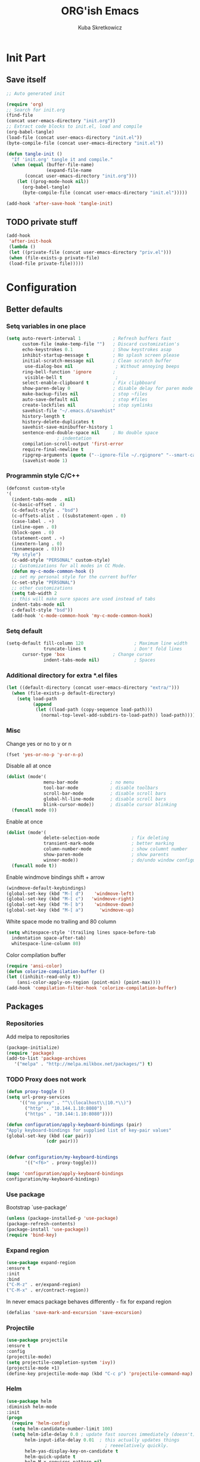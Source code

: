 #+TITLE: ORG'ish Emacs 
#+AUTHOR: Kuba Skretkowicz 
#+BABEL: :cache yes
# -*- mode: org; coding: utf-8; -*-
#+PROPERTY: header-args :tangle yes

* Init Part
** Save itself
   
   #+BEGIN_SRC emacs-lisp :tangle no
   ;; Auto generated init

   (require 'org)
   ;; Search for init.org
   (find-file 
   (concat user-emacs-directory "init.org"))
   ;; Extract code blocks to init.el, load and compile
   (org-babel-tangle)
   (load-file (concat user-emacs-directory "init.el"))
   (byte-compile-file (concat user-emacs-directory "init.el"))

   #+END_SRC

   #+BEGIN_SRC emacs-lisp
   (defun tangle-init ()
     "If 'init.org' tangle it and compile."
     (when (equal (buffer-file-name)
                  (expand-file-name 
		  (concat user-emacs-directory "init.org")))
       (let ((prog-mode-hook nil))
         (org-babel-tangle)
         (byte-compile-file (concat user-emacs-directory "init.el")))))

   (add-hook 'after-save-hook 'tangle-init)
   #+END_SRC

** TODO private stuff 
    #+BEGIN_SRC emacs-lisp
   (add-hook
    'after-init-hook
    (lambda ()
    (let ((private-file (concat user-emacs-directory "priv.el")))
    (when (file-exists-p private-file)
    (load-file private-file)))))
   #+END_SRC

* Configuration
** Better defaults
*** Setq variables in one place

   #+BEGIN_SRC emacs-lisp
   (setq auto-revert-interval 1            ; Refresh buffers fast
         custom-file (make-temp-file "")   ; Discard customization's
         echo-keystrokes 0.1               ; Show keystrokes asap
         inhibit-startup-message t         ; No splash screen please
         initial-scratch-message nil       ; Clean scratch buffer
          use-dialog-box nil                ; Without annoying beeps
         ring-bell-function 'ignore        ; 
          visible-bell t                    ;
         select-enable-clipboard t         ; Fix clipbboard
         show-paren-delay 0                ; disable delay for paren mode
         make-backup-files nil             ; stop ~files
         auto-save-default nil             ; stop #files
         create-lockfiles nil              ; stop symlinks
         savehist-file "~/.emacs.d/savehist"
         history-length t
         history-delete-duplicates t
         savehist-save-minibuffer-history 1
         sentence-end-double-space nil     ; No double space
                      ; indentation
         compilation-scroll-output 'first-error
         require-final-newline t
         ripgrep-arguments (quote ("--ignore-file ~/.rgignore" "--smart-case")))
         (savehist-mode 1)
   #+END_SRC
	 
*** Programmin style C/C++

   #+BEGIN_SRC emacs-lisp
   (defconst custom-style
   '(
     (indent-tabs-mode . nil)                   
     (c-basic-offset . 4)         
     (c-default-style . "bsd")              
     (c-offsets-alist . ((substatement-open . 0)                  
     (case-label . +)                         
     (inline-open . 0)                        
     (block-open . 0)                         
     (statement-cont . +)                     
     (inextern-lang . 0)                      
     (innamespace . 0))))
     "My style")
     (c-add-style "PERSONAL" custom-style)
     ;; Customizations for all modes in CC Mode.
     (defun my-c-mode-common-hook ()
     ;; set my personal style for the current buffer
     (c-set-style "PERSONAL")
     ;; other customizations
     (setq tab-width 2
     ;; this will make sure spaces are used instead of tabs
     indent-tabs-mode nil
     c-default-style "bsd"))
     (add-hook 'c-mode-common-hook 'my-c-mode-common-hook)
   #+END_SRC

*** Setq default

   #+BEGIN_SRC emacs-lisp
   (setq-default fill-column 120                   ; Maximum line width
                 truncate-lines t                  ; Don't fold lines
		 cursor-type 'box                  ; Change cursor
                 indent-tabs-mode nil)             ; Spaces
   #+END_SRC
   
*** Additional directory for extra *.el files
   #+BEGIN_SRC emacs-lisp
   (let ((default-directory (concat user-emacs-directory "extra/")))
     (when (file-exists-p default-directory)
       (setq load-path
             (append
              (let ((load-path (copy-sequence load-path)))
                (normal-top-level-add-subdirs-to-load-path)) load-path))))
   #+END_SRC

*** Misc 

   Change yes or no to y or n
   #+BEGIN_SRC emacs-lisp
   (fset 'yes-or-no-p 'y-or-n-p)
   #+END_SRC

   Disable all at once
   #+BEGIN_SRC emacs-lisp
   (dolist (mode'(
                 menu-bar-mode            ; no menu
                 tool-bar-mode            ; disable toolbars
                 scroll-bar-mode          ; disable scroll bars 
                 global-hl-line-mode      ; disable scroll bars 
                 blink-cursor-mode))      ; disable cursor blinking
     (funcall mode 0))
   #+END_SRC

   Enable at once
   #+BEGIN_SRC emacs-lisp
   (dolist (mode'(
                 delete-selection-mode            ; fix deleting
                 transient-mark-mode              ; better marking
                 column-number-mode               ; show columnt number
                 show-paren-mode                  ; show parents 
                 winner-mode))                    ; do/undo window configuration
     (funcall mode t))
   #+END_SRC

   Enable windmove bindings shift + arrow
   #+BEGIN_SRC emacs-lisp  
   (windmove-default-keybindings)   
   (global-set-key (kbd "M-[ d")    'windmove-left)
   (global-set-key (kbd "M-[ c")   'windmove-right)
   (global-set-key (kbd "M-[ b")    'windmove-down)
   (global-set-key (kbd "M-[ a")      'windmove-up)
   #+END_SRC

   White space mode no trailing and 80 column
   #+BEGIN_SRC emacs-lisp  
   (setq whitespace-style '(trailing lines space-before-tab
     indentation space-after-tab)
     whitespace-line-column 80)
   #+END_SRC
   
   Color compilation buffer
   #+BEGIN_SRC emacs-lisp  
   (require 'ansi-color)
   (defun colorize-compilation-buffer ()
   (let ((inhibit-read-only t))
       (ansi-color-apply-on-region (point-min) (point-max))))
   (add-hook 'compilation-filter-hook 'colorize-compilation-buffer)
   #+END_SRC

** Packages   
*** Repositories
   Add melpa to repositories
   #+BEGIN_SRC emacs-lisp
   (package-initialize)
   (require 'package)
   (add-to-list 'package-archives
      '("melpa" . "http://melpa.milkbox.net/packages/") t)
   #+END_SRC

*** TODO Proxy does not work
   #+BEGIN_SRC emacs-lisp
   (defun proxy-toggle ()
   (setq url-proxy-services          
        '(("no_proxy" . "^\\(localhost\\|10.*\\)")
          ("http" . "10.144.1.10:8080")
          ("https" . "10.144:1.10:8080"))))  

   (defun configuration/apply-keyboard-bindings (pair)
   "Apply keyboard-bindings for supplied list of key-pair values"
   (global-set-key (kbd (car pair))
                  (cdr pair)))

  
   (defvar configuration/my-keyboard-bindings 
          '(("<f6>" . proxy-toggle)))

   (mapc 'configuration/apply-keyboard-bindings
   configuration/my-keyboard-bindings)
   #+END_SRC

*** Use package
    Bootstrap `use-package'
    #+BEGIN_SRC emacs-lisp
    (unless (package-installed-p 'use-package)
    (package-refresh-contents)
    (package-install 'use-package))
    (require 'bind-key)
    #+END_SRC

*** Expand region
   #+BEGIN_SRC emacs-lisp   
   (use-package expand-region
   :ensure t
   :init
   :bind 
   ("C-M-z" . er/expand-region)
   ("C-M-x" . er/contract-region))
   #+END_SRC

   In never emacs package behaves differently - fix for expand region
   #+BEGIN_SRC emacs-lisp  
   (defalias 'save-mark-and-excursion 'save-excursion)
   #+END_SRC   
 
*** Projectile
   #+BEGIN_SRC emacs-lisp   
   (use-package projectile
   :ensure t
   :config
   (projectile-mode)
   (setq projectile-completion-system 'ivy))
   (projectile-mode +1)
   (define-key projectile-mode-map (kbd "C-c p") 'projectile-command-map)
   #+END_SRC

*** Helm
   #+BEGIN_SRC emacs-lisp   
   (use-package helm
   :diminish helm-mode
   :init
   (progn
     (require 'helm-config)
     (setq helm-candidate-number-limit 100)
     (setq helm-idle-delay 0.0 ; update fast sources immediately (doesn't).
          helm-input-idle-delay 0.01  ; this actually updates things
                                        ; reeeelatively quickly.
          helm-yas-display-key-on-candidate t
          helm-quick-update t
          helm-M-x-requires-pattern nil
          helm-ff-skip-boring-files t)
     (helm-mode))
   :bind (("C-c h" . helm-mini)
          ("C-h a" . helm-apropos)
          ("C-x C-b" . helm-buffers-list)
          ("C-x b" . helm-buffers-list)
          ("M-y" . helm-show-kill-ring)
          ("M-x" . helm-M-x)
          ("C-x c o" . helm-occur)
          ("C-x c s" . helm-swoop)
          ("C-x c SPC" . helm-all-mark-rings)))
   (ido-mode -1) ;; Turn off ido mode in case I enabled it accidentally

   (use-package helm-config
   :init
   :bind
   ("C-x b" . helm-buffers-list)
   ("C-x r b" . helm-bookmarks)
   ("C-x m" . helm-M-x)
   ("M-y" . helm-show-kill-ring)
   ("C-x C-f" . helm-find-files)
   ("M-<up>"  . helm-all-mark-rings)
   )

   ;; for helm-find-files
   (customize-set-variable 'helm-ff-lynx-style-map t)
   
   ;; for helm-imenu
   (customize-set-variable 'helm-imenu-lynx-style-map t)
   
   ;; for semantic
   (customize-set-variable 'helm-semantic-lynx-style-map t)
   
   ;; for helm-occur
   (customize-set-variable 'helm-occur-use-ioccur-style-keys t)
   
   ;; for helm-grep
   (customize-set-variable 'helm-grep-use-ioccur-style-keys t)
   (define-key helm-map (kbd "<left>") 'helm-previous-source)
   (define-key helm-map (kbd "<right>") 'helm-next-source)
   
   #+END_SRC   

*** Helm projectile
   #+BEGIN_SRC emacs-lisp   
   (use-package helm-projectile
   :ensure t
   :init
   :config
   (helm-projectile-on)
   (setq projectile-enable-caching t)
   (add-to-list 'projectile-globally-ignored-directories ".tmp_svn_workspace ")
   )
   #+END_SRC   

*** Helm swoop
   #+BEGIN_SRC emacs-lisp   
   (use-package helm-swoop
   :ensure t
   :bind
   (("M-s s" . helm-swoop)
   )
   :config
   (progn
   (define-key isearch-mode-map (kbd "M-i") 'helm-swoop-from-isearch)
   (define-key helm-swoop-map (kbd "M-i") 'helm-multi-swoop-all-from-helm-swoop))
   )
   #+END_SRC   

*** Auto pair
   #+BEGIN_SRC emacs-lisp   
   (use-package autopair
   :ensure t
   :config (autopair-global-mode))
   #+END_SRC   

*** TODO xcscope switch to ggtags
   #+BEGIN_SRC emacs-lisp   
   (use-package xcscope
   :ensure t
   :config (cscope-setup))
   #+END_SRC   

*** Helm csco

   #+BEGIN_SRC emacs-lisp   
   (use-package helm-cscope
   :ensure t
   :config
   ;; Enable helm-cscope-mode
   (add-hook 'c-mode-hook 'helm-cscope-mode)
   (add-hook 'c++-mode-hook 'helm-cscope-mode))
   #+END_SRC   

*** Helm rg
   #+BEGIN_SRC emacs-lisp   
   (use-package helm-rg
   :ensure t
   :init
   :bind(
   ("M-s M-s" . helm-rg)))
   ()
   #+END_SRC   

*** Magits
   #+BEGIN_SRC emacs-lisp   
   (use-package magit
   :ensure t)
   #+END_SRC   


*** Ace jump
   #+BEGIN_SRC emacs-lisp   
   (use-package ace-jump-mode
   :ensure t
   :commands ace-jump-mode
   :init
   :bind(
   ("C-c SPC" . ace-jump-mode)))
   #+END_SRC   

*** Rainbow delimiters
   #+BEGIN_SRC emacs-lisp   
   (use-package rainbow-delimiters
   :ensure t
   :init
   (add-hook 'prog-mode-hook #'rainbow-delimiters-mode))
   #+END_SRC   

*** Undo tree
   #+BEGIN_SRC emacs-lisp   
   (use-package undo-tree
   :diminish undo-tree-mode
   :config
   (progn
       (global-undo-tree-mode)
       (setq undo-tree-visualizer-timestamps t)
       (setq undo-tree-visualizer-diff t))
   :bind
    ("M-/" . undo-tree-visualize))
   #+END_SRC   

*** Which key
   #+BEGIN_SRC emacs-lisp   
   (use-package which-key
   :ensure t
   :config
   (which-key-mode))
   #+END_SRC   

*** Projectile ripgrep
   #+BEGIN_SRC emacs-lisp   
   (use-package ripgrep
   :ensure t)

   (use-package projectile-ripgrep
   :ensure t
   :bind
   ("M-s M-s" . projectile-ripgrep))
   #+END_SRC   

*** Whitespace trimm
   #+BEGIN_SRC emacs-lisp   
   (use-package ws-butler
   :ensure t
   :init
   (add-hook 'prog-mode-hook #'ws-butler-mode))
   #+END_SRC   

*** Diff Hl
   #+BEGIN_SRC emacs-lisp   
   (use-package diff-hl
   :ensure t
   :config
   (diff-hl-margin-mode)
   :bind
   ("<f11>" . diff-hl-mode))
   #+END_SRC   


** Additional Bindings 
  #+BEGIN_SRC emacs-lisp
  (defvar customs-map (make-keymap)
    "Custom")
  #+END_SRC

  
* Themes
** Todo Light
** Dark
   #+BEGIN_SRC emacs-lisp
   (load-theme 'wombat t)
   #+END_SRC

